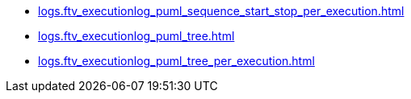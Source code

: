 * xref:logs.ftv_executionlog_puml_sequence_start_stop_per_execution.adoc[]
* xref:logs.ftv_executionlog_puml_tree.adoc[]
* xref:logs.ftv_executionlog_puml_tree_per_execution.adoc[]
